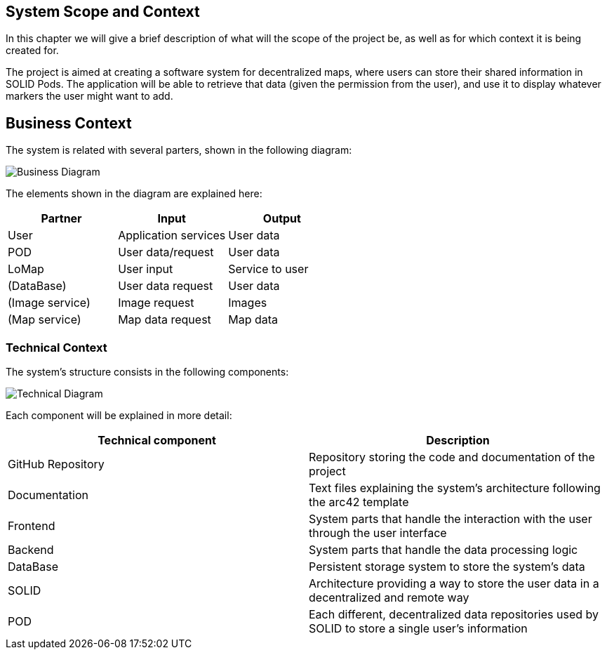 [[section-system-scope-and-context]]
== System Scope and Context
In this chapter we will give a brief description of what will the scope of the project be, as well as for which context it is being created for.

The project is aimed at creating a software system for decentralized maps, where users can store their shared information in SOLID Pods. The application will be able to retrieve that data (given the permission from the user), and use it to display whatever markers the user might want to add.

== Business Context
The system is related with several parters, shown in the following diagram:

image::images/businessDiagram.svg[Business Diagram]

The elements shown in the diagram are explained here:

[options="header,footer"]
|=======================
|Partner          |Input             |Output
|User             |Application services |User data
|POD              |User data/request |User data
|LoMap            |User input        |Service to user
|(DataBase)       |User data request |User data
|(Image service)  |Image request     |Images
|(Map service)    |Map data request  |Map data 
|=======================

=== Technical Context

The system's structure consists in the following components:

image::images/technicalDiagram.svg[Technical Diagram]

Each component will be explained in more detail:

[options="header,footer"]
|=======================
|Technical component   |Description
|GitHub Repository     |Repository storing the code and documentation of the project
|Documentation         |Text files explaining the system's architecture following the arc42 template
|Frontend              |System parts that handle the interaction with the user through the user interface
|Backend               |System parts that handle the data processing logic
|DataBase              |Persistent storage system to store the system's data
|SOLID                 |Architecture providing a way to store the user data in a decentralized and remote way
|POD                   |Each different, decentralized data repositories used by SOLID to store a single user's information
|=======================